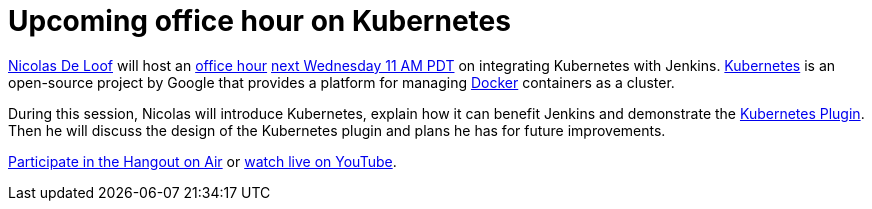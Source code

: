 = Upcoming office hour on Kubernetes
:page-tags: general , plugins ,screencast ,tutorial ,docker
:page-author: daniel-beck

https://github.com/ndeloof[Nicolas De Loof] will host an https://wiki.jenkins.io/display/JENKINS/Office+Hours[office hour] https://www.timeanddate.com/worldclock/fixedtime.html?msg=Jenkins+Office+Hours&iso=20150826T11&p1=283&ah=1[next Wednesday 11 AM PDT] on integrating Kubernetes with Jenkins. https://kubernetes.io/[Kubernetes] is an open-source project by Google that provides a platform for managing https://docker.io/[Docker] containers as a cluster.

During this session, Nicolas will introduce Kubernetes, explain how it can benefit Jenkins and demonstrate the https://wiki.jenkins.io/display/JENKINS/Kubernetes+Plugin[Kubernetes Plugin].
Then he will discuss the design of the Kubernetes plugin and plans he has for future improvements.

https://plus.google.com/hangouts/_/hoaevent/AP36tYcKf7LmLtXgek2Fjdj8ZUQ5ruOxwTbuLmC_ivKmHYyrHFOJqA?hl=en[Participate in the Hangout on Air] or https://www.youtube.com/watch?v=95WduGqvLRA[watch live on YouTube].
